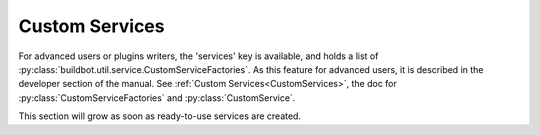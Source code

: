 .. bb:cfg:: services

Custom Services
---------------

For advanced users or plugins writers, the 'services' key is available, and holds a list of :py:class:`buildbot.util.service.CustomServiceFactories`.
As this feature for advanced users, it is described in the developer section of the manual.
See :ref:`Custom Services<CustomServices>`, the doc for :py:class:`CustomServiceFactories` and :py:class:`CustomService`.

This section will grow as soon as ready-to-use services are created.
